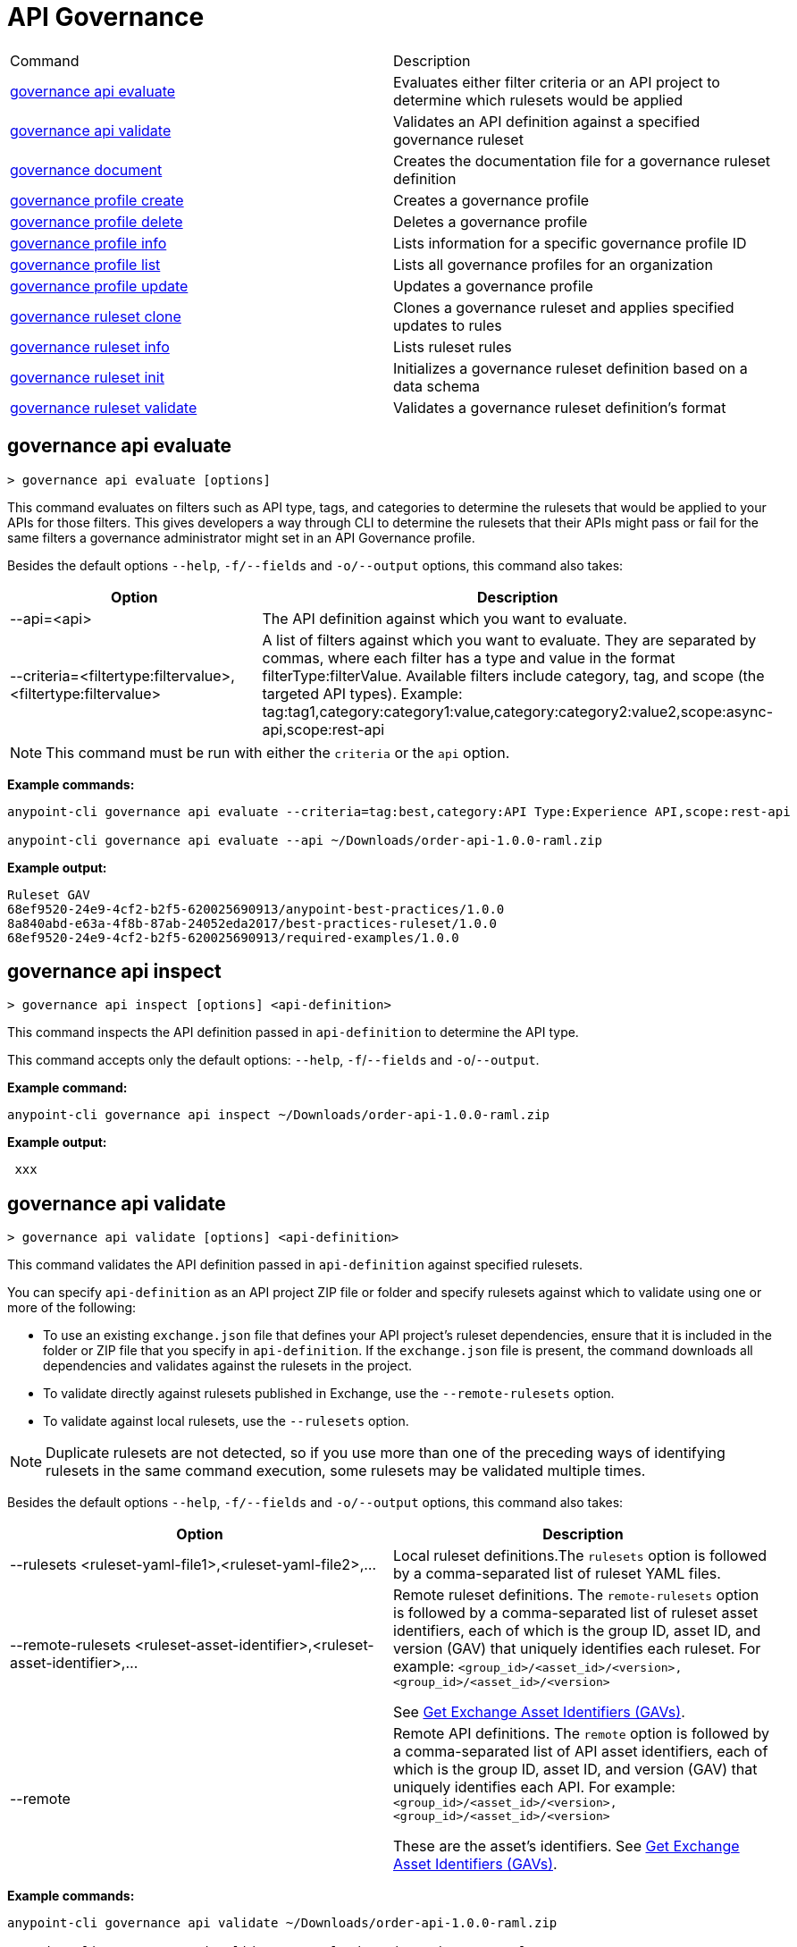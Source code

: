= API Governance


// tag::summary[]

|===
|Command |Description
| xref:api-governance.adoc#governance-api-evaluate[governance api evaluate] | Evaluates either filter criteria or an API project to determine which rulesets would be applied
| xref:api-governance.adoc#governance-api-validate[governance api validate] | Validates an API definition against a specified governance ruleset
| xref:api-governance.adoc#governance-document[governance document] | Creates the documentation file for a governance ruleset definition
| xref:api-governance.adoc#governance-profile-create[governance profile create] | Creates a governance profile
| xref:api-governance.adoc#governance-profile-delete[governance profile delete] | Deletes a governance profile
| xref:api-governance.adoc#governance-profile-info[governance profile info] | Lists information for a specific governance profile ID
| xref:api-governance.adoc#governance-profile-list[governance profile list] | Lists all governance profiles for an organization
| xref:api-governance.adoc#governance-profile-update[governance profile update] | Updates a governance profile
| xref:api-governance.adoc#governance-ruleset-clone[governance ruleset clone] | Clones a governance ruleset and applies specified updates to rules
| xref:api-governance.adoc#governance-ruleset-info[governance ruleset info] | Lists ruleset rules
| xref:api-governance.adoc#governance-ruleset-init[governance ruleset init] | Initializes a governance ruleset definition based on a data schema
| xref:api-governance.adoc#governance-ruleset-validate[governance ruleset validate] | Validates a governance ruleset definition's format
|===

// end::summary[]

// tag::governance-api-evaluate[]

[[governance-api-evaluate]]
== governance api evaluate

`> governance api evaluate [options]`

This command evaluates on filters such as API type, tags, and categories to determine the rulesets that would be applied to your APIs for those filters. This gives developers a way through CLI to determine the rulesets that their APIs might pass or fail for the same filters a governance administrator might set in an API Governance profile. 

Besides the default options `--help`, `-f/--fields` and `-o/--output` options, this command also takes:

[cols="1,1"]
|===
|Option |Description

|--api=<api>
|The API definition against which you want to evaluate.
|--criteria=<filtertype:filtervalue>,<filtertype:filtervalue>
|A list of filters against which you want to evaluate. They are separated by commas, where each filter has a type and value in the format filterType:filterValue. Available filters include category, tag, and scope (the targeted API types). Example: tag:tag1,category:category1:value,category:category2:value2,scope:async-api,scope:rest-api
|===

NOTE: This command must be run with either the `criteria` or the `api` option.  

*Example commands:*

[source,copy]
----
anypoint-cli governance api evaluate --criteria=tag:best,category:API Type:Experience API,scope:rest-api

anypoint-cli governance api evaluate --api ~/Downloads/order-api-1.0.0-raml.zip
----

*Example output:*

----
Ruleset GAV                                                       
68ef9520-24e9-4cf2-b2f5-620025690913/anypoint-best-practices/1.0.0
8a840abd-e63a-4f8b-87ab-24052eda2017/best-practices-ruleset/1.0.0 
68ef9520-24e9-4cf2-b2f5-620025690913/required-examples/1.0.0 
----

// end::governance-api-evaluate[]

// tag::governance-api-inspect[]

[[governance-api-inspect]]
== governance api inspect

`> governance api inspect [options] <api-definition>`

This command inspects the API definition passed in `api-definition` to determine the API type. 

This command accepts only the default options: `--help`, `-f`/`--fields` and `-o`/`--output`.

*Example command:*

[source,copy]
----
anypoint-cli governance api inspect ~/Downloads/order-api-1.0.0-raml.zip

----

*Example output:*

----
 xxx
----

// end::governance-api-inspect[]

// tag::governance-api-validate[]

[[governance-api-validate]]
== governance api validate

`> governance api validate [options] <api-definition>`

This command validates the API definition passed in `api-definition` against specified rulesets. 

You can specify `api-definition` as an API project ZIP file or folder and specify rulesets against which to validate using one or more of the following:

* To use an existing `exchange.json` file that defines your API project's ruleset dependencies, ensure that it is included in the folder or ZIP file that you specify in `api-definition`. If the `exchange.json` file is present, the command downloads all dependencies and validates against the rulesets in the project. 

* To validate directly against rulesets published in Exchange, use the `--remote-rulesets` option. 

* To validate against local rulesets, use the `--rulesets` option.

NOTE: Duplicate rulesets are not detected, so if you use more than one of the preceding ways of identifying rulesets in the same command execution, some rulesets may be validated multiple times.

Besides the default options `--help`, `-f/--fields` and `-o/--output` options, this command also takes:

[cols="1,1"]
|===
|Option |Description

|--rulesets <ruleset-yaml-file1>,<ruleset-yaml-file2>,...
|Local ruleset definitions.The `rulesets` option is followed by a comma-separated list of ruleset YAML files. 
|--remote-rulesets <ruleset-asset-identifier>,<ruleset-asset-identifier>,...
|Remote ruleset definitions. The `remote-rulesets` option is followed by a comma-separated list of ruleset asset identifiers, each of which is the group ID, asset ID, and version (GAV) that uniquely identifies each ruleset. For example: `<group_id>/<asset_id>/<version>,<group_id>/<asset_id>/<version>`

See <<exchange-asset-identifiers>>.
|--remote
|Remote API definitions. The `remote` option is followed by a comma-separated list of API asset identifiers, each of which is the group ID, asset ID, and version (GAV) that uniquely identifies each API. For example: `<group_id>/<asset_id>/<version>,<group_id>/<asset_id>/<version>`

These are the asset's identifiers. See <<exchange-asset-identifiers>>.
|===

*Example commands:*

[source,copy]
----
anypoint-cli governance api validate ~/Downloads/order-api-1.0.0-raml.zip

anypoint-cli governance api validate ~/Downloads/order-api-1.0.0-raml

anypoint-cli governance api validate --rulesets /MyRulesets/ruleset1.yaml,/MyRulesets/ruleset2.yaml  ~/Downloads/order-api-1.0.0-raml.zip

anypoint-cli governance api validate --remote-rulesets 68ef9520-24e9-4cf2-b2f5-620025690913/open-api-best-practices/1.0.1  ~/Downloads/order-api-1.0.0-raml.zip
----

*Example output:*

For a definition that is conformant to the ruleset:

----
 Spec conforms with Ruleset
----

For a definition that is nonconformant to the ruleset:

----
Conforms: false 
Number of results: 3 <1>

Functional Validations 
----------------------

Constraint: http://a.ml/vocabularies/amf/core#declaration-not-found
Severity: Violation
Message: not supported scalar for documentation
Target: null
Range: [(6,3)-(6,3)]
Location: file:///Users/myuser/Downloads/order-api-1.0.0-raml/order-api-1.0.0-raml

Conformance Validations <2>
-----------------------

Constraint: file:///exchange_modules/68ef9520-24e9-4cf2-b2f5-620025690913/anypoint-best-practices/1.0.0/ruleset.yaml#/encodes/validations/api-must-have-documentation <3>
Severity: Warning <4>
Message: Provide the documentation for the API. <5>
Target: amf://id#2 <6>
Range: [(2,0)-(6,4)] <7>
Location: file:///Users/myuser/Downloads/order-api-1.0.0-raml/order-api-1.0.0-raml <8>

Constraint: file:///exchange_modules/8a840abd-e63a-4f8b-87ab-24052eda2017/best-practices-ruleset/1.0.0/bestpractices.yaml#/encodes/validations/api-must-have-documentation
Severity: Violation
Message: Provide the documentation for the API
Target: amf://id#2
Range: [(2,0)-(6,4)]
Location: file:///Users/myuser/Downloads/order-api-1.0.0-raml/order-api-1.0.0-raml
----

<1> Total of functional and conformance validation issues found
<2> Conformance issues section 
<3> Ruleset and rule to which this set of issues applies 
<4> Severity level for the issue
<5> Description of the issue
<6> AMF model node ID; for information on the AMF model, see xref:api-governance::create-custom-rulesets.adoc#[Creating Custom Governance Rulesets] 
<7> Beginning line number and column and end line number and column in the API definition where the issue occurs, where column is the offset from the beginning of the line and numbering for the offset starts at 0
<8> The file in which the issue occurs, either the main file or one of its dependencies

// end::governance-api-validate[]

// tag::governance-document[]

[[governance-document]]
== governance document

`> governance document [options] <ruleset> <doc-file>`

This command creates the documentation for the API Governance ruleset definition ZIP file specified in `ruleset`. It puts the documentation in the `doc-file` ZIP file for you to upload and publish to Exchange. 

This command accepts only the default options: `--help`, `-f`/`--fields` and `-o`/`--output`.

*Example command:*

[source,copy]
----
anypoint-cli governance document ~/temp/ruleset.yaml ~/temp/ruleset.doc.zip
----

*Example output:*

----
 validation name [ 'scalar-parameters' ]
 Saving to /Users/janedoe/temp/prof-1.doc.zip
----

// end::governance-document[]

// tag::governance-profile-create[]

[[governance-profile-create]]
== governance profile create

`> governance profile create [options] <profile-name> <ruleset-asset-identifiers>`

This command creates a governance profile using a string value for the new governance profile name specified in `profile-name`. 

You must include `ruleset-asset-identifiers`, a comma-separated list of ruleset asset identifiers, each of which is the group ID, asset ID, and version (GAV) that uniquely identifies each ruleset. For example: `<group_id>/<asset_id>/<version>,<group_id>/<asset_id>/<version>`

See <<exchange-asset-identifiers>>.

Besides the default options `--help`, `-f/--fields` and `-o/--output` options, this command also takes:

[cols="1,1"]
|===
|Option |Description

|--criteria <criteria>
|The `criteria` option has the filters to apply to the profile to select the list APIs to which the profile rulesets will apply. The option is followed by a comma separated list of identifiers for tags, categories, and scope as follows: `tag:tag1,tag:tag2,category:catname:cat1,scope:apitype`

|--tags <tags> *Deprecated*
|*The `--criteria` option replaces the `tags` option starting with Anypoint CLI version v3.17.0.* In versions prior to v3.17.0, the `tags` option is followed by a comma separated list of tags to be applied to the new governance profile, formatted as follows: `tag1,tag2,tag3`

|--description <description>
|The `description` option is followed by a string that is the new governance profile's description.
|===

*Example command:*

[source,copy]
----
anypoint-cli governance profile create "OAS Best Practices" 68ef9520-24e9-4cf2-b2f5-620025690913/open-api-best-practices/1.0.1 --criteria=tag:best --description "Profile for OAS Best Practices"
----

*Example output:*

----
 Profile Added
 Id         	4f98e59d-8efb-420f-ac95-9cd0af15bd45                                    
 Name       	OAS Best Practices                                                        
 Description	Profile for OAS Best Practices                                
 Rulesets   	gav://68ef9520-24e9-4cf2-b2f5-620025690913/open-api-best-practices/1.0.1
 Filter     	tag:best    
----

// end::governance-profile-create[]

// tag::governance-profile-delete[]

[[governance-profile-delete]]
== governance profile delete

`> governance profile delete [options] <profile-id>`

This command deletes a specific governance profile specified by `profile-id`. To get this ID, run the `governance profile info` or `governance profile list` command.

The `governance profile delete` command accepts only the default options: `--help`, `-f`/`--fields` and `-o`/`--output`.

*Example command:*

[source,copy]
----
anypoint-cli governance profile delete 8ffd463f-86b2-4132-afc6-44d179209362
----

*Example output:*

----
 Profile with id 8ffd463f-86b2-4132-afc6-44d179209362 removed
----

// end::governance-profile-delete[]

// tag::governance-profile-info[]

[[governance-profile-info]]
== governance profile info

`> governance profile info [options] <profile-id>`

This command lists all information for a governance profile ID.

This command accepts only the default options: `--help`, `-f`/`--fields` and `-o`/`--output`.

*Example command:*

[source,copy]
----
anypoint-cli governance profile info 19fb211b-8775-43cc-865a-46228921d6ed
----

*Example output:*

----
┌──────────────────────────────────────────────────┬──────────────────────────────────────────────────────────────────────────────────────────┐
│ Id                                               │ 19fb211b-8775-43cc-865a-46228921d6ed                                                     │
├──────────────────────────────────────────────────┼──────────────────────────────────────────────────────────────────────────────────────────┤
│ Name                                             │ Best Practices                                                                           │
├──────────────────────────────────────────────────┼──────────────────────────────────────────────────────────────────────────────────────────┤
│ Description                                      │ Best Practices Profile                                                                   │
├──────────────────────────────────────────────────┼──────────────────────────────────────────────────────────────────────────────────────────┤
│ Rulesets                                         │ 68ef9520-24e9-4cf2-b2f5-620025690913/anypoint-best-practices/1.0.0                       │
│                                                  │ 8a840abd-e63a-4f8b-87ab-24052eda2017/best-practices-ruleset/1.0.0                        │
│                                                  │ 68ef9520-24e9-4cf2-b2f5-620025690913/required-examples/1.0.0                             │
├──────────────────────────────────────────────────┼──────────────────────────────────────────────────────────────────────────────────────────┤
│ Criteria                                         │ tag:best,category:API Type:Experience API,scope:rest-api                                 │
└──────────────────────────────────────────────────┴──────────────────────────────────────────────────────────────────────────────────────────┘
----

// end::governance-profile-info[]

// tag::governance-profile-list[]

[[governance-profile-list]]
== governance profile list

`> governance profile list [options]`

This command lists information for all governance profiles for an organization. You need this information when updating a governance profile.

This command accepts only the default options: `--help`, `-f`/`--fields` and `-o`/`--output`.

*Example command:*

[source,copy]
----
anypoint-cli governance profile list
----

*Example output:*

----
 Profile Name  	     Profile Id                          
	
 OAS Best Practices	 4f98e59d-8efb-420f-ac95-9cd0af15bd45

----
// end::governance-profile-list[]

// tag::governance-profile-update[]

[[governance-profile-update]]
== governance profile update

`> governance profile update [options] <profile-id>`

This command updates the governance profile specified in `profile-id`. To get this ID, run the `governance profile info` or `governance profile list` command.

You can update the governance profile's
governance name, rulesets, tags, and description. 

Besides the default options `--help`, `-f/--fields` and `-o/--output` options, this command also takes:

[cols="1,1"]
|===
|Option |Description

|--profile-name <profile-name>
|The `profile-name` option is followed by a string that is the new governance profile name.

|--ruleset-gavs <ruleset-gavs>
|The `ruleset-gavs` option is a list with the group ID, asset ID, and version for each ruleset, formatted as follows: `<group_id>/<asset_id>/<version>,<group_id>/<asset_id>/<version>` 

These are the asset's identifiers. See <<exchange-asset-identifiers>>.
|--criteria <criteria>
|The `criteria` option has the filters to apply to the profile to select the list APIs to which the profile rulesets will apply. The option is followed by a comma separated list of identifiers for tags, categories, and scope as follows: `tag:tag1,tag:tag2,category:catname:cat1,scope:apitype`
|--tags <tags> *Deprecated*
|*The `--criteria` option replaces the `tags` option starting with Anypoint CLI version v3.17.0.* In versions prior to v3.17.0, the `tags` option is followed by a comma separated list of tags to be applied to the new governance profile, formatted as follows: `tag1,tag2,tag3`

|--description <description>
|The `description` option is followed by a string that is the new governance profile description.
|===

*Example command:*

[source,copy]
----
anypoint-cli governance profile update 51f9f94c-fb0c-43d4-9895-22c9e64f1537 --profile-name "New Name"
----

*Example output:*

----
 Profile updated 51f9f94c-fb0c-43d4-9895-22c9e64f1537
----

// end::governance-profile-update[]

// tag::governance-ruleset-clone[]

[[governance-ruleset-clone]]
== governance ruleset clone

`> governance ruleset clone [options] <ruleset> <new_title> <new_description>` 

This command clones a governance ruleset to create a new custom ruleset and applies specified updates to rules based on the options.

The `new-title` parameter gives the title for the new ruleset.

The `new description` parameter gives the description for the new ruleset.

TIP: Run the `governance ruleset info` command before running this command to get the rule ID information to use in this command.

Besides the default options `--help`, `-f/--fields` and `-o/--output` options, this command also takes:

[cols="1,1"]
|===
|Option |Description

|--remote
|Indicates that the ruleset to clone is published in Exchange and that the `ruleset` parameter is the asset identifier (GAV) for the ruleset.

|--error=<list_rules_to_move_to_error>
|The `error` option is followed by the rule IDs for the rules to move to the error severity level section of the ruleset YAML.

|--warning=<list_rules_to_move_to_warning> 
|The `warning` option is followed by the rule IDs for the rules to move to the warning severity level section of the ruleset YAML.

|--info=<list_rules_to_move_to_info> 
|The `info` option is followed by the rule IDs for the rules to move to the info severity level section of the ruleset YAML.

|--remove=<list_rules_to_disable> 
|The `remove` option is followed by the rule IDs for the rules to comment out, and therefore effectively disable, in the ruleset YAML. 
|===

*Example commands:*

[source,copy]
----
anypoint-cli governance ruleset clone ~/Downloads/ruleset.yaml 'New Ruleset from Clone' 'Cloned from ruleset.yaml' --warning=operation-default-response,operation-operationId >> mynewruleset.yaml

anypoint-cli governance ruleset clone 668ef6520-13e9-5cf2-c2f6-720225690914/anypoint-best-practices/1.0.2 'Custom Anypoint Best Practices' 'Cloned from MuleSoft Anypoint Best Practices' --remote --remove=openapi-tags,operation-tags >> my-anypoint-best-practices.yaml 

----

// end::governance-ruleset-clone[]

// tag::governance-ruleset-info[]

[[governance-ruleset-info]]
== governance ruleset info

`> governance ruleset info [options] <governance-ruleset>`

This command lists the ruleset rules in the ruleset definition passed in the `governance-ruleset` parameter. 

Besides the default options `--help`, `-f/--fields` and `-o/--output` options, this command also takes:

[cols="1,1"]
|===
|Option |Description

|--remote
|Indicates that the ruleset to clone is published in Exchange and that the `ruleset` parameter is the asset identifier (GAV) for the ruleset.
|===

*Example commands:*

[source,copy]
----
anypoint-cli governance ruleset info ~/temp/myruleset.yaml

anypoint-cli governance ruleset info 668ef6520-13e9-5cf2-c2f6-720225690914/anypoint-best-practices/1.0.2 --remote

----

*Example output:*

----
Ruleset /Users/myuser/temp/myruleset.yaml
Violation	operation-default-response
Violation	operation-operationId     
Warning  	operation-singular-tag    
Warning  	tag-description           
Warning  	info-contact              
Warning  	info-description          
Warning  	info-license              
Warning  	license-url               
Warning  	openapi-tags              
Warning  	operation-description     
Warning  	operation-tags            
Warning  	operation-tag-defined  
----

// end::governance-ruleset-info[]

// tag::governance-ruleset-init[]

[[governance-ruleset-init]]
== governance ruleset init

`> governance ruleset init [options] <schema>`

This command initializes a ruleset based on the data schema passed in the `schema` parameter. 

Besides the default options `--help`, `-f/--fields` and `-o/--output` options, this command also takes:

[cols="1,1"]
|===
|Option |Description

|--types <types>
|The `types` option gives the target types to export as rules.

|--name <name>
|The `name` option is the name of the ruleset.

|--output <output>
|The `output` option is the name of the ruleset YAML output file.
|===

*Example command:*

[source,copy]
----
anypoint-cli governance ruleset init --types=rest-api,async-api --name=my-ruleset --output=~/temp/myruleset.yaml mydataschema

----

*Example output:*

----
 xxx xxx
----

// end::governance-ruleset-init[]

// tag::governance-ruleset-validate[]

[[governance-ruleset-validate]]
== governance ruleset validate

`> governance ruleset validate [options] <governance-ruleset>`

This command validates the ruleset definitions passed using the `governance-ruleset` parameter. You can pass one of the following as the `governance-ruleset` parameter:

* A ruleset definition YAML file  
* A ZIP file that contains an API project with an `exchange.json` file that specifies the ruleset as the main file
* A folder that contains an API project with an `exchange.json` file that specifies the ruleset as the main file

This command accepts only the default options: `--help`, `-f`/`--fields` and `-o`/`--output`.

*Example commands:*

[source,copy]
----
anypoint-cli governance ruleset validate ~/temp/myruleset.yaml

anypoint-cli governance ruleset validate ~/temp/myruleset.zip

anypoint-cli governance ruleset validate ~/temp/myrulesetfolder

----

*Example output for a valid ruleset:*

----
 Ruleset conforms with Dialect
----

*Example output for a nonvalid ruleset:*

----
Ruleset does not conform with Dialect
ModelId: file:///Users/janedoe/temp/prof-1-bad.yaml
Profile: Validation Profile 1.0
Conforms: false
Number of results: 1

Level: Violation

- Constraint: http://a.ml/amf/default_document#/declarations/profileNode_profile_required_validation
  Message: Property 'profile' is mandatory
  Severity: Violation
  Target: file:///Users/janedoe/temp/prof-1-bad.yaml#/encodes
  Property: http://schema.org/name
  Range: [(3,0)-(11,19)]
  Location: file:///Users/janedoe/temp/prof-1-bad.yaml
----

// end::governance-ruleset-validate[]

// tag::exchange-asset-identifier[]

[[exchange-asset-identifiers]]
=== Get Exchange Asset Identifiers (GAVs)

To get the GAVs for Exchange assets:

* If you are using the CLI, run the `anypoint-cli exchange asset list` command. 
* If you are using the web UI, select the asset in Exchange and then copy the group ID and asset ID from the URL. 

// end::exchange-asset-identifier[]